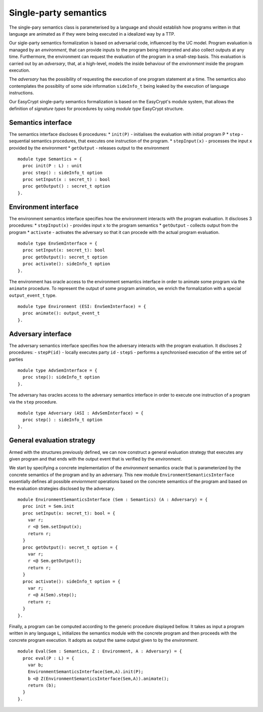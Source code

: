 Single-party semantics
========================

The single-pary semantics class is parameterised by a language and
should establish how programs written in that language are animated as
if they were being executed in a idealized way by a TTP.

Our sigle-party semantics formalization is based on adversarial code,
influenced by the UC model. Program evaluation is managed
by an *environment*, that can provide inputs to the program
being interpreted and also collect outputs at any time.
Furthermore, the environment can request the evaluation of
the program in a small-step basis. This evaluation is carried
out by an *adversary*, that, at a high-level, models the
inside behaviour of the *environment* inside the program
execution.

The *adversary* has the possibility of requesting the execution of one
program statement at a time. The semantics also contemplates the
possiblity of some side information ``sideInfo_t`` being leaked by the execution of
language instructions.

Our EasyCrypt single-party semantics formalization is based on the
EasyCrypt's module system, that allows the definition of *signature
types* for procedures by using *module type* EasyCrypt structure.

Semantics interface
-------------------------

The semantics interface discloses 6 procedures:
* ``init(P)`` - initialises the evaluation with initial program P
* ``step`` - sequential semantics procedures, that executes one instruction of the program.
* ``stepInput(x)`` - processes the input ``x`` provided by the environment
* ``getOutput`` - releases output to the environment

::

  module type Semantics = {
    proc init(P : L) : unit
    proc step() : sideInfo_t option
    proc setInput(x : secret_t) : bool
    proc getOutput() : secret_t option
  }.

Environment interface
-------------------------

The environment semantics interface specifies how the environment
interacts with the program evaluation. It discloses 3 procedures:
* ``stepInput(x)`` - provides input ``x`` to the program semantics
* ``getOutput`` - collects output from the program
* ``activate`` - activates the adversary so that it can procede with the actual program evaluation.

::

  module type EnvSemInterface = {
    proc setInput(x: secret_t): bool
    proc getOutput(): secret_t option
    proc activate(): sideInfo_t option
  }.

The environment has oracle access to the environment semantics
interface in order to animate some program via the ``animate``
procedure. To represent the output of some program animation, we
enrich the formalization with a special ``output_event_t`` type.

::

  module type Environment (ESI: EnvSemInterface) = {
    proc animate(): output_event_t 
  }.

Adversary interface
-------------------------

The adversary semantics interface specifies how the adversary
interacts with the program evaluation. It discloses 2 procedures: 
- ``stepP(id)`` - locally executes party ``id``
- ``stepS`` - performs a synchronised execution of the entire set of parties

::

  module type AdvSemInterface = {
    proc step(): sideInfo_t option
  }.

The adversary has oracles access to the adversary semantics interface
in order to execute one instruction of a program via the ``step``
procedure.

::

  module type Adversary (ASI : AdvSemInterface) = {
    proc step() : sideInfo_t option
  }.

General evaluation strategy
----------------------------------

Armed with the structures previously defined, we can now construct a
general evaluation strategy that executes any given program and that
ends with the output event that is verified by the *environment*.

We start by specifying a concrete implementation of the *environment*
semantics oracle that is parameterized by the concrete semantics of
the program and by an adversary. This new module
``EnvironmentSemanticsInterface`` essentially defines all possible
*enviornment* operations based on the concrete semantics of the
program and based on the evaluation strategies disclosed by the
adversary.

::

  module EnvironmentSemanticsInterface (Sem : Semantics) (A : Adversary) = {
    proc init = Sem.init
    proc setInput(x: secret_t): bool = {
      var r;
      r <@ Sem.setInput(x);
      return r;
    }
    proc getOutput(): secret_t option = {
      var r;
      r <@ Sem.getOutput();
      return r;
    }
    proc activate(): sideInfo_t option = {
      var r;
      r <@ A(Sem).step();
      return r;
    }
  }.

Finally, a program can be computed according to the generic procedure
displayed bellow. It takes as input a program written in any language
``L``, initializes the semantics module with the concrete program and
then proceeds with the concrete program execution. It adopts as output
the same output given to by the *environment*.

::

  module Eval(Sem : Semantics, Z : Environment, A : Adversary) = {
    proc eval(P : L) = {
      var b;
      EnvironmentSemanticsInterface(Sem,A).init(P);
      b <@ Z(EnvironmentSemanticsInterface(Sem,A)).animate();
      return (b);
    }
  }.
